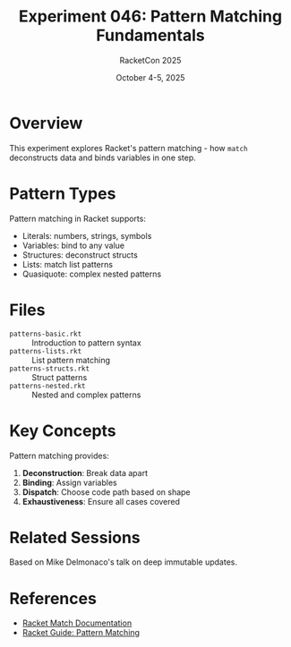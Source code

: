#+TITLE: Experiment 046: Pattern Matching Fundamentals
#+AUTHOR: RacketCon 2025
#+DATE: October 4-5, 2025

* Overview

This experiment explores Racket's pattern matching - how ~match~ deconstructs data and binds variables in one step.

* Pattern Types

Pattern matching in Racket supports:

- Literals: numbers, strings, symbols
- Variables: bind to any value
- Structures: deconstruct structs
- Lists: match list patterns
- Quasiquote: complex nested patterns

* Files

- ~patterns-basic.rkt~ :: Introduction to pattern syntax
- ~patterns-lists.rkt~ :: List pattern matching
- ~patterns-structs.rkt~ :: Struct patterns
- ~patterns-nested.rkt~ :: Nested and complex patterns

* Key Concepts

Pattern matching provides:

1. *Deconstruction*: Break data apart
2. *Binding*: Assign variables
3. *Dispatch*: Choose code path based on shape
4. *Exhaustiveness*: Ensure all cases covered

* Related Sessions

Based on Mike Delmonaco's talk on deep immutable updates.

* References

- [[https://docs.racket-lang.org/reference/match.html][Racket Match Documentation]]
- [[https://docs.racket-lang.org/guide/match.html][Racket Guide: Pattern Matching]]
